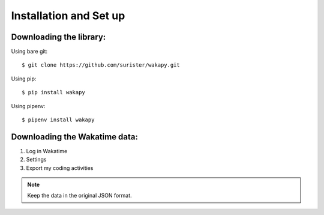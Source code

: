 =======================
Installation and Set up
=======================

.. _install:

Downloading the library:
---------------------------------

Using bare git::

     $ git clone https://github.com/surister/wakapy.git

Using pip::

    $ pip install wakapy

Using pipenv::

     $ pipenv install wakapy

Downloading the Wakatime data:
------------------------------
1. Log in Wakatime
2. Settings
3. Export my coding activities

.. note:: Keep the data in the original JSON format.